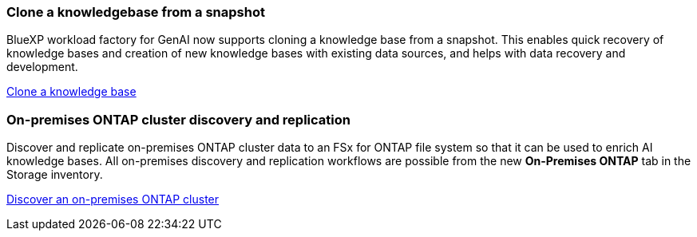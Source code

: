 === Clone a knowledgebase from a snapshot
BlueXP workload factory for GenAI now supports cloning a knowledge base from a snapshot. This enables quick recovery of knowledge bases and creation of new knowledge bases with existing data sources, and helps with data recovery and development.


link:https://docs.netapp.com/us-en/workload-genai/knowledge-base/manage-knowledgebase.html#clone-a-knowledge-base[Clone a knowledge base]

=== On-premises ONTAP cluster discovery and replication
Discover and replicate on-premises ONTAP cluster data to an FSx for ONTAP file system so that it can be used to enrich AI knowledge bases.  All on-premises discovery and replication workflows are possible from the new *On-Premises ONTAP* tab in the Storage inventory.
 
link:https://docs.netapp.com/us-en/workload-fsx-ontap/use-onprem-data.html[Discover an on-premises ONTAP cluster]

//=== Rebuild corrupted or missing GenAI infrastructure

//If your AI engine instance becomes corrupted or is somehow deleted, you can let workload factory rebuild it for you. Workload factory automatically reattaches your knowledge bases to the infrastructure when complete, so that they are ready to use.

//link:https://docs.netapp.com/us-en/workload-genai/troubleshooting.html[Troubleshooting]


